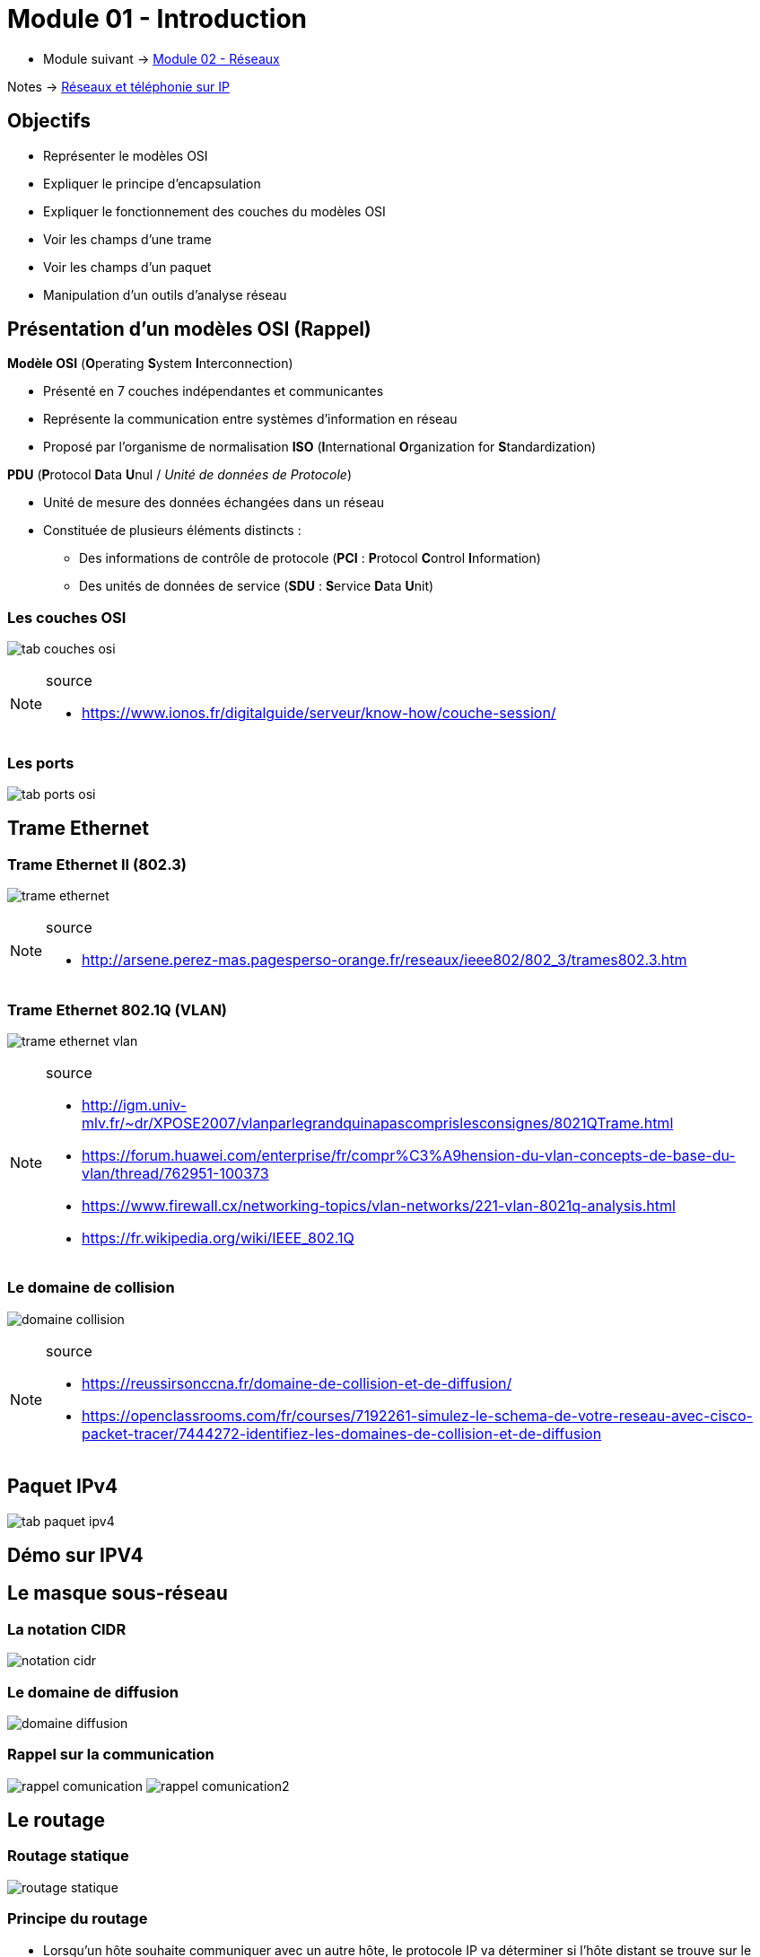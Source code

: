 = Module 01 - Introduction
:navtitle: Introduction


* Module suivant -> xref:tssr2023/module-07/reseaux.adoc[Module 02 - Réseaux]

Notes -> xref:notes:eni-tssr:network-phone-ip.adoc[Réseaux et téléphonie sur IP]

== Objectifs

* Représenter le modèles OSI
* Expliquer le principe d'encapsulation
* Expliquer le fonctionnement des couches du modèles OSI
* Voir les champs d'une trame
* Voir les champs d'un paquet
* Manipulation d'un outils d'analyse réseau

== Présentation d'un modèles OSI (Rappel)

.*Modèle OSI* (**O**perating **S**ystem **I**nterconnection)
****
* Présenté en 7 couches indépendantes et communicantes
* Représente la communication entre systèmes d’information en réseau
* Proposé par l’organisme de normalisation *ISO* (**I**nternational **O**rganization for **S**tandardization)
****

.*PDU* (**P**rotocol **D**ata **U**nul / _Unité de données de Protocole_)
****
* Unité de mesure des données échangées dans un réseau
* Constituée de plusieurs éléments distincts :
** Des informations de contrôle de protocole (*PCI* : **P**rotocol **C**ontrol **I**nformation)
** Des unités de données de service (*SDU* : **S**ervice **D**ata **U**nit)
****

=== Les couches OSI

image:tssr2023/modules-07/Introduction/tab-couches-osi.png[]

.source
[NOTE]
====
* link:https://www.ionos.fr/digitalguide/serveur/know-how/couche-session/[]
====

=== Les ports

image:tssr2023/modules-07/Introduction/tab-ports-osi.png[]

== Trame Ethernet

=== Trame Ethernet II (802.3)

image:tssr2023/modules-07/Introduction/trame-ethernet.png[]

.source
[NOTE]
====
* link:http://arsene.perez-mas.pagesperso-orange.fr/reseaux/ieee802/802_3/trames802.3.htm[]
====

=== Trame Ethernet 802.1Q (VLAN)

image:tssr2023/modules-07/Introduction/trame-ethernet-vlan.png[]

.source
[NOTE]
====
* link:http://igm.univ-mlv.fr/~dr/XPOSE2007/vlanparlegrandquinapascomprislesconsignes/8021QTrame.html[]
* link:https://forum.huawei.com/enterprise/fr/compr%C3%A9hension-du-vlan-concepts-de-base-du-vlan/thread/762951-100373[]
* link:https://www.firewall.cx/networking-topics/vlan-networks/221-vlan-8021q-analysis.html[]
* link:https://fr.wikipedia.org/wiki/IEEE_802.1Q[]
====

=== Le domaine de collision

image:tssr2023/modules-07/Introduction/domaine-collision.png[]

.source
[NOTE]
====
* link:https://reussirsonccna.fr/domaine-de-collision-et-de-diffusion/[]
* link:https://openclassrooms.com/fr/courses/7192261-simulez-le-schema-de-votre-reseau-avec-cisco-packet-tracer/7444272-identifiez-les-domaines-de-collision-et-de-diffusion[]
====


== Paquet IPv4

image:tssr2023/modules-07/Introduction/tab-paquet-ipv4.png[]

== Démo sur IPV4

== Le masque sous-réseau

=== La notation CIDR

image:tssr2023/modules-07/Introduction/notation-cidr.png[]

=== Le domaine de diffusion

image:tssr2023/modules-07/Introduction/domaine-diffusion.png[]

=== Rappel sur la communication

image:tssr2023/modules-07/Introduction/rappel-comunication.png[]
image:tssr2023/modules-07/Introduction/rappel-comunication2.png[]

== Le routage

=== Routage statique

image:tssr2023/modules-07/Introduction/routage-statique.png[]

=== Principe du routage

****
* Lorsqu’un hôte souhaite communiquer avec un autre hôte, le protocole IP va déterminer si l’hôte distant se trouve sur le réseau local ou sur un réseau distant (ET logique).
* S’il s’agit d’un hôte distant, le protocole IP consulte la table de routage pour trouver une route vers l’hôte ou le réseau distant.
* Si aucune route n’est décrite explicitement, le protocole IP utilise l’adresse de passerelle par défaut pour envoyer le paquet à un routeur.
* Sur le routeur, la table de routage est consultée pour déterminer l’hôte ou le réseau distant. Si aucune route n’est trouvée, le paquet est envoyé à l’adresse de passerelle par défaut du routeur.
* Jusqu’à sa livraison à l’hôte de destination, le paquet est envoyé par sauts successifs aux routeurs à chaque nouvelle route identifiée.
* Son TTL est décrémenté à chaque saut, si le TTL atteint la valeur 0, le paquet n’est pas acheminé. Si aucun itinéraire n’est décrit, l’hôte source reçoit un message d’erreur.
****

=== Les types de routage

.Routage statique
****
* Les routeurs ne partagent pas les informations de routage.
* Il faut donc construire les tables de routage manuellement.
****

.Routage dynamique
****
* Les routeurs partagent automatiquement les informations de routage.
* Les tables de routage sont construites dynamiquement.
* Nécessite un protocole de routage tel que RIP, OSPF, IGRP, EIGRP...
****

== Architecture réseau

=== Design

image:tssr2023/modules-07/Introduction/architecture-reseau-design.png[]
image:tssr2023/modules-07/Introduction/architecture-reseau-design2.png[]

.source
[NOTE]
====
* link:https://cisco.goffinet.org/ccna/ethernet/principes-conception-lan-cisco/#2-mod%C3%A8le-hi%C3%A9rarchique-%C3%A0-trois-couches--3-tier[]
====

